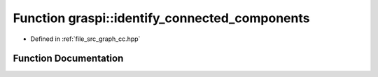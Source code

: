 .. _exhale_function_graph__cc_8hpp_1af0904f04b234b1219639b64e22b424d3:

Function graspi::identify_connected_components
==============================================

- Defined in :ref:`file_src_graph_cc.hpp`


Function Documentation
----------------------


.. doxygenfunction:: graspi::identify_connected_components(graspi::graph_t *, const vertex_colors_t&, vertex_ccs_t&)

